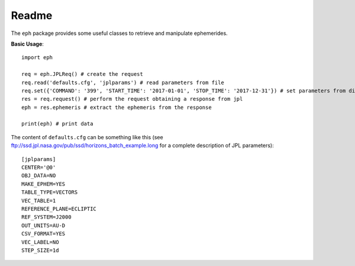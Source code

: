 Readme
======

The ``eph`` package provides some useful classes to retrieve and manipulate ephemerides. 

**Basic Usage**::

	import eph

	req = eph.JPLReq() # create the request
	req.read('defaults.cfg', 'jplparams') # read parameters from file
	req.set({'COMMAND': '399', 'START_TIME': '2017-01-01', 'STOP_TIME': '2017-12-31'}) # set parameters from dictionary
	res = req.request() # perform the request obtaining a response from jpl
	eph = res.ephemeris # extract the ephemeris from the response

	print(eph) # print data

The content of ``defaults.cfg`` can be something like this (see ftp://ssd.jpl.nasa.gov/pub/ssd/horizons_batch_example.long for a complete description of JPL parameters)::

	[jplparams]
	CENTER='@0'
	OBJ_DATA=NO
	MAKE_EPHEM=YES
	TABLE_TYPE=VECTORS
	VEC_TABLE=1
	REFERENCE_PLANE=ECLIPTIC
	REF_SYSTEM=J2000
	OUT_UNITS=AU-D
	CSV_FORMAT=YES
	VEC_LABEL=NO
	STEP_SIZE=1d

